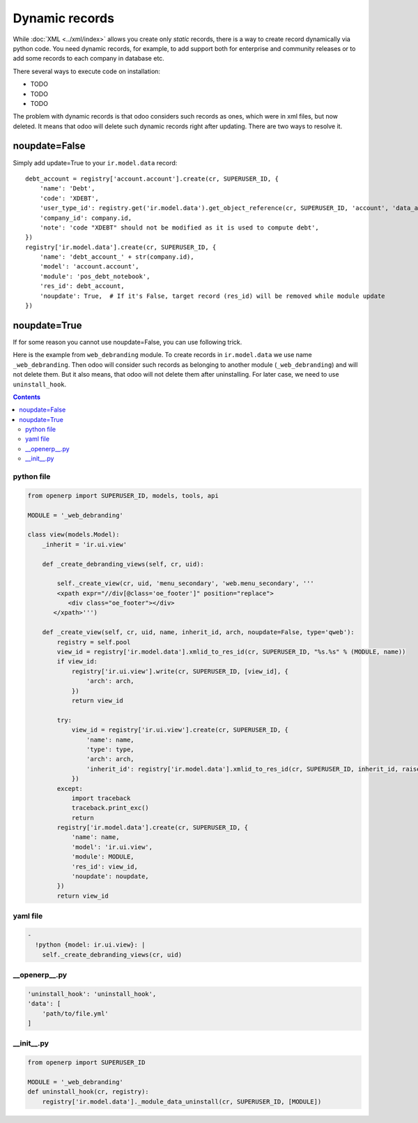 ===============
Dynamic records
===============

While :doc:`XML <../xml/index>`  allows you  create only *static* records, there is a way to create record dynamically via python code. You need dynamic records, for example, to add support both for enterprise and community releases or to add some records to each company in database etc.

There several ways to execute code on installation:

* TODO
* TODO
* TODO

The problem with dynamic records is that odoo considers such records as ones, which were in xml files, but now deleted. It means that odoo will delete such dynamic records right after updating. There are two ways to resolve it.

noupdate=False
==============

Simply add update=True to your ``ir.model.data`` record: ::


    debt_account = registry['account.account'].create(cr, SUPERUSER_ID, {
        'name': 'Debt',
        'code': 'XDEBT',
        'user_type_id': registry.get('ir.model.data').get_object_reference(cr, SUPERUSER_ID, 'account', 'data_account_type_current_assets')[1],
        'company_id': company.id,
        'note': 'code "XDEBT" should not be modified as it is used to compute debt',
    })
    registry['ir.model.data'].create(cr, SUPERUSER_ID, {
        'name': 'debt_account_' + str(company.id),
        'model': 'account.account',
        'module': 'pos_debt_notebook',
        'res_id': debt_account,
        'noupdate': True,  # If it's False, target record (res_id) will be removed while module update
    })


noupdate=True
=============

If for some reason you cannot use noupdate=False, you can use following trick.

Here is the example from ``web_debranding`` module. To create records in ``ir.model.data`` we use name ``_web_debranding``. Then odoo will consider such records as belonging to another module (``_web_debranding``) and will not delete them. But it also means, that odoo will not delete them after uninstalling. For later case, we need to use ``uninstall_hook``. 


.. contents::


python file
-----------

.. code-block:: python
    
    from openerp import SUPERUSER_ID, models, tools, api
    
    MODULE = '_web_debranding'
    
    class view(models.Model):
        _inherit = 'ir.ui.view'
    
        def _create_debranding_views(self, cr, uid):
    
            self._create_view(cr, uid, 'menu_secondary', 'web.menu_secondary', '''
            <xpath expr="//div[@class='oe_footer']" position="replace">
               <div class="oe_footer"></div>
           </xpath>''')
    
        def _create_view(self, cr, uid, name, inherit_id, arch, noupdate=False, type='qweb'):
            registry = self.pool
            view_id = registry['ir.model.data'].xmlid_to_res_id(cr, SUPERUSER_ID, "%s.%s" % (MODULE, name))
            if view_id:
                registry['ir.ui.view'].write(cr, SUPERUSER_ID, [view_id], {
                    'arch': arch,
                })
                return view_id
    
            try:
                view_id = registry['ir.ui.view'].create(cr, SUPERUSER_ID, {
                    'name': name,
                    'type': type,
                    'arch': arch,
                    'inherit_id': registry['ir.model.data'].xmlid_to_res_id(cr, SUPERUSER_ID, inherit_id, raise_if_not_found=True)
                })
            except:
                import traceback
                traceback.print_exc()
                return
            registry['ir.model.data'].create(cr, SUPERUSER_ID, {
                'name': name,
                'model': 'ir.ui.view',
                'module': MODULE,
                'res_id': view_id,
                'noupdate': noupdate,
            })
            return view_id


yaml file
---------

.. code-block:: yaml

    -
      !python {model: ir.ui.view}: |
        self._create_debranding_views(cr, uid)

__openerp__.py
--------------

.. code-block:: python

    'uninstall_hook': 'uninstall_hook',
    'data': [
        'path/to/file.yml'
    ]

__init__.py
--------------

.. code-block:: python

    from openerp import SUPERUSER_ID
    
    MODULE = '_web_debranding'
    def uninstall_hook(cr, registry):
        registry['ir.model.data']._module_data_uninstall(cr, SUPERUSER_ID, [MODULE])
